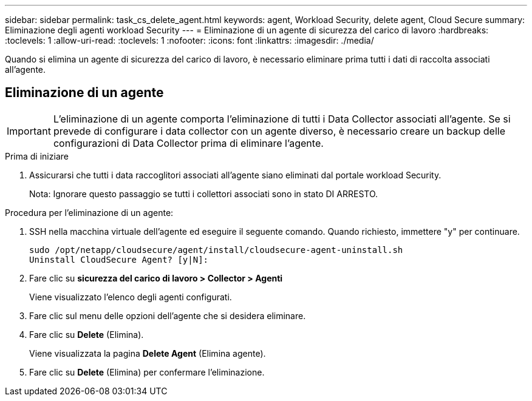 ---
sidebar: sidebar 
permalink: task_cs_delete_agent.html 
keywords: agent, Workload Security, delete agent, Cloud Secure 
summary: Eliminazione degli agenti workload Security 
---
= Eliminazione di un agente di sicurezza del carico di lavoro
:hardbreaks:
:toclevels: 1
:allow-uri-read: 
:toclevels: 1
:nofooter: 
:icons: font
:linkattrs: 
:imagesdir: ./media/


[role="lead"]
Quando si elimina un agente di sicurezza del carico di lavoro, è necessario eliminare prima tutti i dati di raccolta associati all'agente.



== Eliminazione di un agente


IMPORTANT: L'eliminazione di un agente comporta l'eliminazione di tutti i Data Collector associati all'agente. Se si prevede di configurare i data collector con un agente diverso, è necessario creare un backup delle configurazioni di Data Collector prima di eliminare l'agente.

.Prima di iniziare
. Assicurarsi che tutti i data raccoglitori associati all'agente siano eliminati dal portale workload Security.
+
Nota: Ignorare questo passaggio se tutti i collettori associati sono in stato DI ARRESTO.



.Procedura per l'eliminazione di un agente:
. SSH nella macchina virtuale dell'agente ed eseguire il seguente comando. Quando richiesto, immettere "y" per continuare.
+
....
sudo /opt/netapp/cloudsecure/agent/install/cloudsecure-agent-uninstall.sh
Uninstall CloudSecure Agent? [y|N]:
....
. Fare clic su *sicurezza del carico di lavoro > Collector > Agenti*
+
Viene visualizzato l'elenco degli agenti configurati.

. Fare clic sul menu delle opzioni dell'agente che si desidera eliminare.
. Fare clic su *Delete* (Elimina).
+
Viene visualizzata la pagina *Delete Agent* (Elimina agente).

. Fare clic su *Delete* (Elimina) per confermare l'eliminazione.

